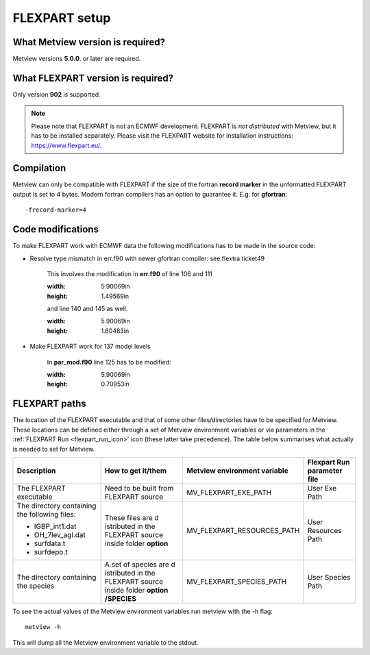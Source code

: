 .. _flexpart_setup:

FLEXPART setup
//////////////

What Metview version is required?
=================================

Metview versions **5.0.0**. or later are required.

What FLEXPART version is required?
==================================

Only version **902** is supported.

.. note::

    Please note that FLEXPART is not an ECMWF development. FLEXPART is 
    *not distributed* with Metview, but it has to be installed         
    separately. Please visit the FLEXPART website for installation     
    instructions: https://www.flexpart.eu/.                            

Compilation
===========

Metview can only be compatible with FLEXPART if the size of the fortran
**record marker** in the unformatted FLEXPART output is set to 4 bytes.
Modern fortran compilers has an option to guarantee it. E.g. for
**gfortran**::

    -frecord-marker=4                                                  

Code modifications
==================

To make FLEXPART work with ECMWF data the following modifications has to
be made in the source code:

- Resolve type mismatch in err.f90 with newer gfortran compiler: see flextra ticket49

    This involves the modification in **err.f90** of line 106 and 111

    .. image:: /_static/ug/flexpart_setup/image1.png
    :width: 5.90069in
    :height: 1.49569in

    and line 140 and 145 as well.

    .. image:: /_static/ug/flexpart_setup/image2.png
    :width: 5.90069in
    :height: 1.60483in

- Make FLEXPART work for 137 model levels

    In **par_mod.f90** line 125 has to be modified:

    .. image:: /_static/ug/flexpart_setup/image3.png
    :width: 5.90069in
    :height: 0.70953in

FLEXPART paths
==============

The location of the FLEXPART executable and that of some other
files/directories have to be specified for Metview. These locations can
be defined either through a set of Metview environment variables or via
parameters in the :ref:`FLEXPART
Run <flexpart_run_icon>` icon
(these latter take precedence). The table below summarises what actually
is needed to set for Metview.

+---------------------+------------+----------------------------+----------------+
| Description         | How to get | Metview environment        | Flexpart Run   |
|                     | it/them    | variable                   | parameter file |
+=====================+============+============================+================+
| The FLEXPART        | Need to be | MV_FLEXPART_EXE_PATH       | User           |
| executable          | built from |                            | Exe            |
|                     | FLEXPART   |                            | Path           |
|                     | source     |                            |                |
+---------------------+------------+----------------------------+----------------+
| The directory       | These      | MV_FLEXPART_RESOURCES_PATH | User Resources |
| containing the      | files are  |                            | Path           |
| following files:    | d          |                            |                |
|                     | istributed |                            |                |
| - IGBP_int1.dat     | in the     |                            |                |
|                     | FLEXPART   |                            |                |
|                     | source     |                            |                |
| - OH_7lev_agl.dat   | inside     |                            |                |
|                     | folder     |                            |                |
|                     | **option** |                            |                |
| - surfdata.t        |            |                            |                |
|                     |            |                            |                |
| - surfdepo.t        |            |                            |                |
+---------------------+------------+----------------------------+----------------+
| The directory       | A set of   | MV_FLEXPART_SPECIES_PATH   | User Species   |
| containing the      | species    |                            | Path           |
| species             | are        |                            |                |
|                     | d          |                            |                |
|                     | istributed |                            |                |
|                     | in the     |                            |                |
|                     | FLEXPART   |                            |                |
|                     | source     |                            |                |
|                     | inside     |                            |                | 
|                     | folder     |                            |                |
|                     | **option   |                            |                |
|                     | /SPECIES** |                            |                |
+---------------------+------------+----------------------------+----------------+

To see the actual values of the Metview environment variables run
metview with the -h flag::

    metview -h                                                         

This will dump all the Metview environment variable to the stdout.
